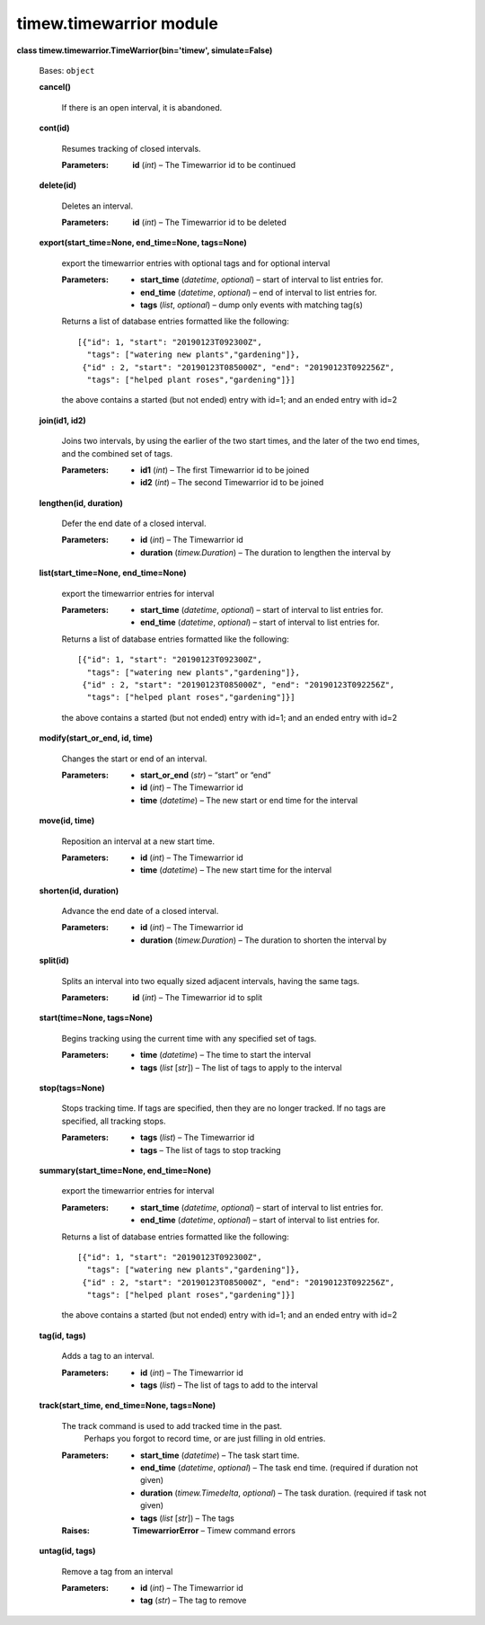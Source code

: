 
timew.timewarrior module
************************

**class timew.timewarrior.TimeWarrior(bin='timew', simulate=False)**

   Bases: ``object``

   **cancel()**

      If there is an open interval, it is abandoned.

   **cont(id)**

      Resumes tracking of closed intervals.

      :Parameters:
         **id** (*int*) – The Timewarrior id to be continued

   **delete(id)**

      Deletes an interval.

      :Parameters:
         **id** (*int*) – The Timewarrior id to be deleted

   **export(start_time=None, end_time=None, tags=None)**

      export the timewarrior entries with optional tags and for
      optional interval

      :Parameters:
         *  **start_time** (*datetime*, *optional*) – start of
            interval to list entries for.

         *  **end_time** (*datetime*, *optional*) – end of interval to
            list entries for.

         *  **tags** (*list*, *optional*) – dump only events with
            matching tag(s)

      Returns a list of database entries formatted like the following:

      ::

         [{"id": 1, "start": "20190123T092300Z",
           "tags": ["watering new plants","gardening"]},
          {"id" : 2, "start": "20190123T085000Z", "end": "20190123T092256Z",
           "tags": ["helped plant roses","gardening"]}]

      the above contains a started (but not ended) entry with id=1;
      and an ended entry with id=2

   **join(id1, id2)**

      Joins two intervals, by using the earlier of the two start
      times, and the later of the two end times, and the combined set
      of tags.

      :Parameters:
         *  **id1** (*int*) – The first Timewarrior id to be joined

         *  **id2** (*int*) – The second Timewarrior id to be joined

   **lengthen(id, duration)**

      Defer the end date of a closed interval.

      :Parameters:
         *  **id** (*int*) – The Timewarrior id

         *  **duration** (*timew.Duration*) – The duration to lengthen
            the interval by

   **list(start_time=None, end_time=None)**

      export the timewarrior entries for interval

      :Parameters:
         *  **start_time** (*datetime*, *optional*) – start of
            interval to list entries for.

         *  **end_time** (*datetime*, *optional*) – start of interval
            to list entries for.

      Returns a list of database entries formatted like the following:

      ::

         [{"id": 1, "start": "20190123T092300Z",
           "tags": ["watering new plants","gardening"]},
          {"id" : 2, "start": "20190123T085000Z", "end": "20190123T092256Z",
           "tags": ["helped plant roses","gardening"]}]

      the above contains a started (but not ended) entry with id=1;
      and an ended entry with id=2

   **modify(start_or_end, id, time)**

      Changes the start or end of an interval.

      :Parameters:
         *  **start_or_end** (*str*) – “start” or “end”

         *  **id** (*int*) – The Timewarrior id

         *  **time** (*datetime*) – The new start or end time for the
            interval

   **move(id, time)**

      Reposition an interval at a new start time.

      :Parameters:
         *  **id** (*int*) – The Timewarrior id

         *  **time** (*datetime*) – The new start time for the
            interval

   **shorten(id, duration)**

      Advance the end date of a closed interval.

      :Parameters:
         *  **id** (*int*) – The Timewarrior id

         *  **duration** (*timew.Duration*) – The duration to shorten
            the interval by

   **split(id)**

      Splits an interval into two equally sized adjacent intervals,
      having the same tags.

      :Parameters:
         **id** (*int*) – The Timewarrior id to split

   **start(time=None, tags=None)**

      Begins tracking using the current time with any specified set of
      tags.

      :Parameters:
         *  **time** (*datetime*) – The time to start the interval

         *  **tags** (*list* [*str*]) – The list of tags to apply to
            the interval

   **stop(tags=None)**

      Stops tracking time. If tags are specified, then they are no
      longer tracked. If no tags are specified, all tracking stops.

      :Parameters:
         *  **tags** (*list*) – The Timewarrior id

         *  **tags** – The list of tags to stop tracking

   **summary(start_time=None, end_time=None)**

      export the timewarrior entries for interval

      :Parameters:
         *  **start_time** (*datetime*, *optional*) – start of
            interval to list entries for.

         *  **end_time** (*datetime*, *optional*) – start of interval
            to list entries for.

      Returns a list of database entries formatted like the following:

      ::

         [{"id": 1, "start": "20190123T092300Z",
           "tags": ["watering new plants","gardening"]},
          {"id" : 2, "start": "20190123T085000Z", "end": "20190123T092256Z",
           "tags": ["helped plant roses","gardening"]}]

      the above contains a started (but not ended) entry with id=1;
      and an ended entry with id=2

   **tag(id, tags)**

      Adds a tag to an interval.

      :Parameters:
         *  **id** (*int*) – The Timewarrior id

         *  **tags** (*list*) – The list of tags to add to the
            interval

   **track(start_time, end_time=None, tags=None)**

      The track command is used to add tracked time in the past.
         Perhaps you forgot to record time, or are just filling in old
         entries.

      :Parameters:
         *  **start_time** (*datetime*) – The task start time.

         *  **end_time** (*datetime*, *optional*) – The task end time.
            (required if duration not given)

         *  **duration** (*timew.Timedelta*, *optional*) – The task
            duration. (required if task not given)

         *  **tags** (*list* [*str*]) – The tags

      :Raises:
         **TimewarriorError** – Timew command errors

   **untag(id, tags)**

      Remove a tag from an interval

      :Parameters:
         *  **id** (*int*) – The Timewarrior id

         *  **tag** (*str*) – The tag to remove
